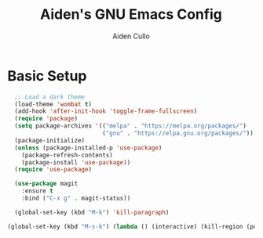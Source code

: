 #+TITLE: Aiden's GNU Emacs Config

#+AUTHOR: Aiden Cullo
#+DESCRIPTION: My personal Emacs config.

* Basic Setup
#+begin_src emacs-lisp
  ;; Load a dark theme
  (load-theme 'wombat t)
  (add-hook 'after-init-hook 'toggle-frame-fullscreen)
  (require 'package)
  (setq package-archives '(("melpa" . "https://melpa.org/packages/")
                           ("gnu" . "https://elpa.gnu.org/packages/")))
  (package-initialize)
  (unless (package-installed-p 'use-package)
    (package-refresh-contents)
    (package-install 'use-package))
  (require 'use-package)

  (use-package magit
    :ensure t
    :bind ("C-x g" . magit-status))

  (global-set-key (kbd "M-k") 'kill-paragraph)

(global-set-key (kbd "M-s-k") (lambda () (interactive) (kill-region (point) (point-max))))

#+end_src
